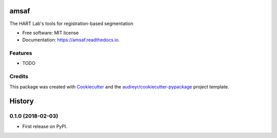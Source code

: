 =====
amsaf
=====


.. image:: https://img.shields.io/pypi/v/amsaf.svg
        :target: https://pypi.python.org/pypi/amsaf

.. image:: https://img.shields.io/travis/hart-seg-reg/amsaf.svg
        :target: https://travis-ci.org/hart-seg-reg/amsaf

.. image:: https://readthedocs.org/projects/amsaf/badge/?version=latest
        :target: https://amsaf.readthedocs.io/en/latest/?badge=latest
        :alt: Documentation Status

.. image:: https://pyup.io/repos/github/hart-seg-reg/amsaf/shield.svg
     :target: https://pyup.io/repos/github/hart-seg-reg/amsaf/
     :alt: Updates


The HART Lab's tools for registration-based segmentation


* Free software: MIT license
* Documentation: https://amsaf.readthedocs.io.


Features
--------

* TODO

Credits
---------

This package was created with Cookiecutter_ and the `audreyr/cookiecutter-pypackage`_ project template.

.. _Cookiecutter: https://github.com/audreyr/cookiecutter
.. _`audreyr/cookiecutter-pypackage`: https://github.com/audreyr/cookiecutter-pypackage



=======
History
=======

0.1.0 (2018-02-03)
------------------

* First release on PyPI.


